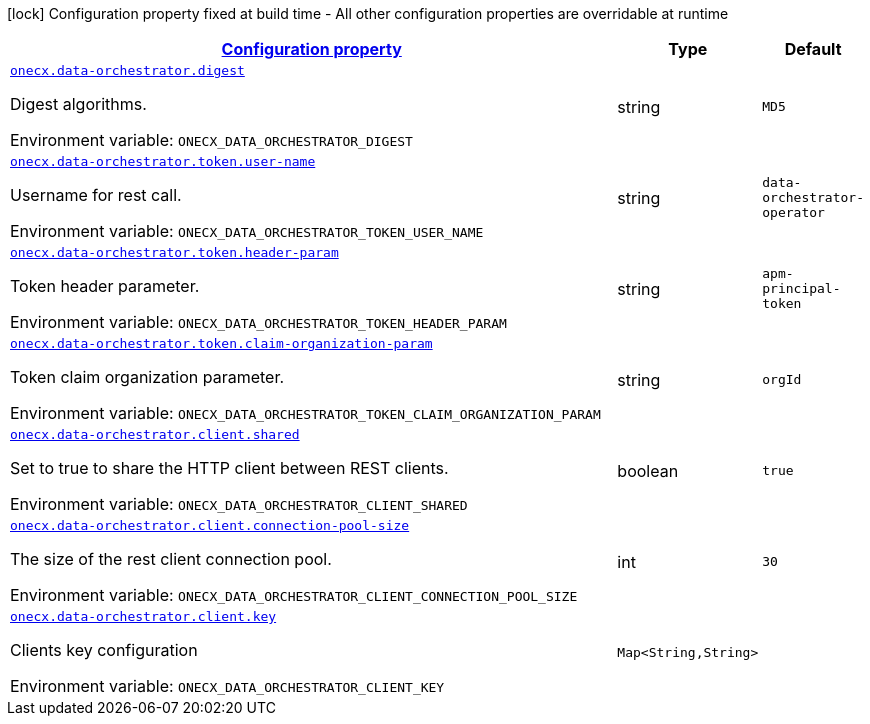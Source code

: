 
:summaryTableId: onecx-data-orchestrator-operator
[.configuration-legend]
icon:lock[title=Fixed at build time] Configuration property fixed at build time - All other configuration properties are overridable at runtime
[.configuration-reference.searchable, cols="80,.^10,.^10"]
|===

h|[[onecx-data-orchestrator-operator_configuration]]link:#onecx-data-orchestrator-operator_configuration[Configuration property]

h|Type
h|Default

a| [[onecx-data-orchestrator-operator_onecx-data-orchestrator-digest]]`link:#onecx-data-orchestrator-operator_onecx-data-orchestrator-digest[onecx.data-orchestrator.digest]`


[.description]
--
Digest algorithms.

ifdef::add-copy-button-to-env-var[]
Environment variable: env_var_with_copy_button:+++ONECX_DATA_ORCHESTRATOR_DIGEST+++[]
endif::add-copy-button-to-env-var[]
ifndef::add-copy-button-to-env-var[]
Environment variable: `+++ONECX_DATA_ORCHESTRATOR_DIGEST+++`
endif::add-copy-button-to-env-var[]
--|string 
|`MD5`


a| [[onecx-data-orchestrator-operator_onecx-data-orchestrator-token-user-name]]`link:#onecx-data-orchestrator-operator_onecx-data-orchestrator-token-user-name[onecx.data-orchestrator.token.user-name]`


[.description]
--
Username for rest call.

ifdef::add-copy-button-to-env-var[]
Environment variable: env_var_with_copy_button:+++ONECX_DATA_ORCHESTRATOR_TOKEN_USER_NAME+++[]
endif::add-copy-button-to-env-var[]
ifndef::add-copy-button-to-env-var[]
Environment variable: `+++ONECX_DATA_ORCHESTRATOR_TOKEN_USER_NAME+++`
endif::add-copy-button-to-env-var[]
--|string 
|`data-orchestrator-operator`


a| [[onecx-data-orchestrator-operator_onecx-data-orchestrator-token-header-param]]`link:#onecx-data-orchestrator-operator_onecx-data-orchestrator-token-header-param[onecx.data-orchestrator.token.header-param]`


[.description]
--
Token header parameter.

ifdef::add-copy-button-to-env-var[]
Environment variable: env_var_with_copy_button:+++ONECX_DATA_ORCHESTRATOR_TOKEN_HEADER_PARAM+++[]
endif::add-copy-button-to-env-var[]
ifndef::add-copy-button-to-env-var[]
Environment variable: `+++ONECX_DATA_ORCHESTRATOR_TOKEN_HEADER_PARAM+++`
endif::add-copy-button-to-env-var[]
--|string 
|`apm-principal-token`


a| [[onecx-data-orchestrator-operator_onecx-data-orchestrator-token-claim-organization-param]]`link:#onecx-data-orchestrator-operator_onecx-data-orchestrator-token-claim-organization-param[onecx.data-orchestrator.token.claim-organization-param]`


[.description]
--
Token claim organization parameter.

ifdef::add-copy-button-to-env-var[]
Environment variable: env_var_with_copy_button:+++ONECX_DATA_ORCHESTRATOR_TOKEN_CLAIM_ORGANIZATION_PARAM+++[]
endif::add-copy-button-to-env-var[]
ifndef::add-copy-button-to-env-var[]
Environment variable: `+++ONECX_DATA_ORCHESTRATOR_TOKEN_CLAIM_ORGANIZATION_PARAM+++`
endif::add-copy-button-to-env-var[]
--|string 
|`orgId`


a| [[onecx-data-orchestrator-operator_onecx-data-orchestrator-client-shared]]`link:#onecx-data-orchestrator-operator_onecx-data-orchestrator-client-shared[onecx.data-orchestrator.client.shared]`


[.description]
--
Set to true to share the HTTP client between REST clients.

ifdef::add-copy-button-to-env-var[]
Environment variable: env_var_with_copy_button:+++ONECX_DATA_ORCHESTRATOR_CLIENT_SHARED+++[]
endif::add-copy-button-to-env-var[]
ifndef::add-copy-button-to-env-var[]
Environment variable: `+++ONECX_DATA_ORCHESTRATOR_CLIENT_SHARED+++`
endif::add-copy-button-to-env-var[]
--|boolean 
|`true`


a| [[onecx-data-orchestrator-operator_onecx-data-orchestrator-client-connection-pool-size]]`link:#onecx-data-orchestrator-operator_onecx-data-orchestrator-client-connection-pool-size[onecx.data-orchestrator.client.connection-pool-size]`


[.description]
--
The size of the rest client connection pool.

ifdef::add-copy-button-to-env-var[]
Environment variable: env_var_with_copy_button:+++ONECX_DATA_ORCHESTRATOR_CLIENT_CONNECTION_POOL_SIZE+++[]
endif::add-copy-button-to-env-var[]
ifndef::add-copy-button-to-env-var[]
Environment variable: `+++ONECX_DATA_ORCHESTRATOR_CLIENT_CONNECTION_POOL_SIZE+++`
endif::add-copy-button-to-env-var[]
--|int 
|`30`


a| [[onecx-data-orchestrator-operator_onecx-data-orchestrator-client-key-keys]]`link:#onecx-data-orchestrator-operator_onecx-data-orchestrator-client-key-keys[onecx.data-orchestrator.client.key]`


[.description]
--
Clients key configuration

ifdef::add-copy-button-to-env-var[]
Environment variable: env_var_with_copy_button:+++ONECX_DATA_ORCHESTRATOR_CLIENT_KEY+++[]
endif::add-copy-button-to-env-var[]
ifndef::add-copy-button-to-env-var[]
Environment variable: `+++ONECX_DATA_ORCHESTRATOR_CLIENT_KEY+++`
endif::add-copy-button-to-env-var[]
--|`Map<String,String>` 
|

|===